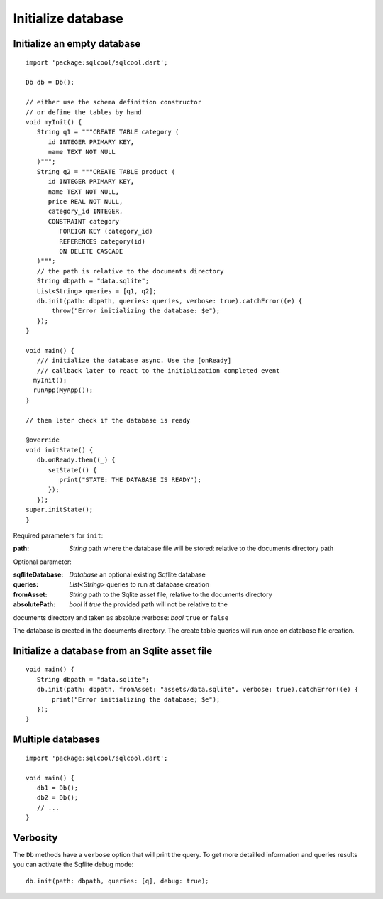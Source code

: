 Initialize database
===================

Initialize an empty database
----------------------------

.. highlight:: dart

::

   import 'package:sqlcool/sqlcool.dart';

   Db db = Db();

   // either use the schema definition constructor
   // or define the tables by hand
   void myInit() {
      String q1 = """CREATE TABLE category (
         id INTEGER PRIMARY KEY,
         name TEXT NOT NULL
      )""";
      String q2 = """CREATE TABLE product (
         id INTEGER PRIMARY KEY,
         name TEXT NOT NULL,
         price REAL NOT NULL,
         category_id INTEGER,
         CONSTRAINT category
            FOREIGN KEY (category_id) 
            REFERENCES category(id) 
            ON DELETE CASCADE
      )""";
      // the path is relative to the documents directory
      String dbpath = "data.sqlite";
      List<String> queries = [q1, q2];
      db.init(path: dbpath, queries: queries, verbose: true).catchError((e) {
          throw("Error initializing the database: $e");
      });
   }

   void main() {
      /// initialize the database async. Use the [onReady]
      /// callback later to react to the initialization completed event
     myInit();
     runApp(MyApp());
   }

   // then later check if the database is ready

   @override
   void initState() {
      db.onReady.then((_) {
         setState(() {
            print("STATE: THE DATABASE IS READY");
         });
      });
   super.initState();
   }

Required parameters for ``init``:

:path: *String* path where the database file will be stored:
   relative to the documents directory path

Optional parameter:

:sqfliteDatabase: *Database* an optional existing Sqflite database
:queries: *List<String>* queries to run at database creation
:fromAsset: *String* path to the Sqlite asset file, relative to the
   documents directory
:absolutePath: *bool* if `true` the provided path will not be relative to the 
documents directory and taken as absolute
:verbose: *bool* ``true`` or ``false``

The database is created in the documents directory.
The create table queries will run once on database file creation.

Initialize a database from an Sqlite asset file
-----------------------------------------------

::

   void main() {
      String dbpath = "data.sqlite";
      db.init(path: dbpath, fromAsset: "assets/data.sqlite", verbose: true).catchError((e) {
          print("Error initializing the database; $e");
      });
   }

Multiple databases
------------------

::

   import 'package:sqlcool/sqlcool.dart';

   void main() {
      db1 = Db();
      db2 = Db();
      // ...
   }

Verbosity
---------

The ``Db`` methods have a ``verbose`` option that will print the query. To get more
detailled information and queries results you can activate the Sqflite debug mode:


::

   db.init(path: dbpath, queries: [q], debug: true);